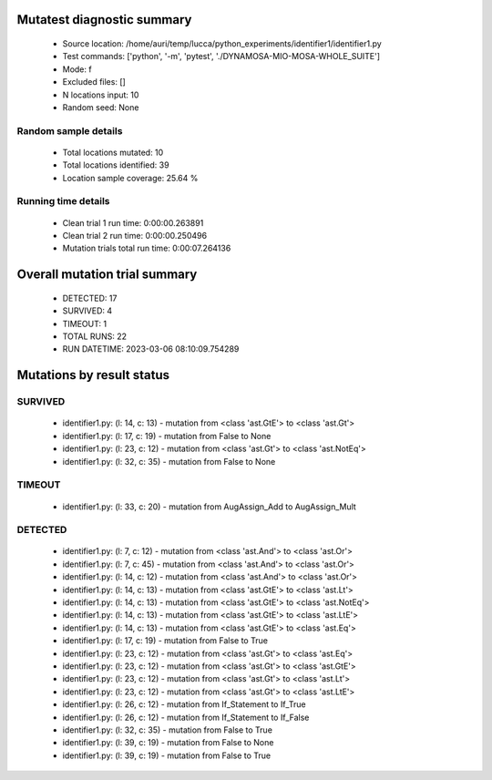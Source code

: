 Mutatest diagnostic summary
===========================
 - Source location: /home/auri/temp/lucca/python_experiments/identifier1/identifier1.py
 - Test commands: ['python', '-m', 'pytest', './DYNAMOSA-MIO-MOSA-WHOLE_SUITE']
 - Mode: f
 - Excluded files: []
 - N locations input: 10
 - Random seed: None

Random sample details
---------------------
 - Total locations mutated: 10
 - Total locations identified: 39
 - Location sample coverage: 25.64 %


Running time details
--------------------
 - Clean trial 1 run time: 0:00:00.263891
 - Clean trial 2 run time: 0:00:00.250496
 - Mutation trials total run time: 0:00:07.264136

Overall mutation trial summary
==============================
 - DETECTED: 17
 - SURVIVED: 4
 - TIMEOUT: 1
 - TOTAL RUNS: 22
 - RUN DATETIME: 2023-03-06 08:10:09.754289


Mutations by result status
==========================


SURVIVED
--------
 - identifier1.py: (l: 14, c: 13) - mutation from <class 'ast.GtE'> to <class 'ast.Gt'>
 - identifier1.py: (l: 17, c: 19) - mutation from False to None
 - identifier1.py: (l: 23, c: 12) - mutation from <class 'ast.Gt'> to <class 'ast.NotEq'>
 - identifier1.py: (l: 32, c: 35) - mutation from False to None


TIMEOUT
-------
 - identifier1.py: (l: 33, c: 20) - mutation from AugAssign_Add to AugAssign_Mult


DETECTED
--------
 - identifier1.py: (l: 7, c: 12) - mutation from <class 'ast.And'> to <class 'ast.Or'>
 - identifier1.py: (l: 7, c: 45) - mutation from <class 'ast.And'> to <class 'ast.Or'>
 - identifier1.py: (l: 14, c: 12) - mutation from <class 'ast.And'> to <class 'ast.Or'>
 - identifier1.py: (l: 14, c: 13) - mutation from <class 'ast.GtE'> to <class 'ast.Lt'>
 - identifier1.py: (l: 14, c: 13) - mutation from <class 'ast.GtE'> to <class 'ast.NotEq'>
 - identifier1.py: (l: 14, c: 13) - mutation from <class 'ast.GtE'> to <class 'ast.LtE'>
 - identifier1.py: (l: 14, c: 13) - mutation from <class 'ast.GtE'> to <class 'ast.Eq'>
 - identifier1.py: (l: 17, c: 19) - mutation from False to True
 - identifier1.py: (l: 23, c: 12) - mutation from <class 'ast.Gt'> to <class 'ast.Eq'>
 - identifier1.py: (l: 23, c: 12) - mutation from <class 'ast.Gt'> to <class 'ast.GtE'>
 - identifier1.py: (l: 23, c: 12) - mutation from <class 'ast.Gt'> to <class 'ast.Lt'>
 - identifier1.py: (l: 23, c: 12) - mutation from <class 'ast.Gt'> to <class 'ast.LtE'>
 - identifier1.py: (l: 26, c: 12) - mutation from If_Statement to If_True
 - identifier1.py: (l: 26, c: 12) - mutation from If_Statement to If_False
 - identifier1.py: (l: 32, c: 35) - mutation from False to True
 - identifier1.py: (l: 39, c: 19) - mutation from False to None
 - identifier1.py: (l: 39, c: 19) - mutation from False to True